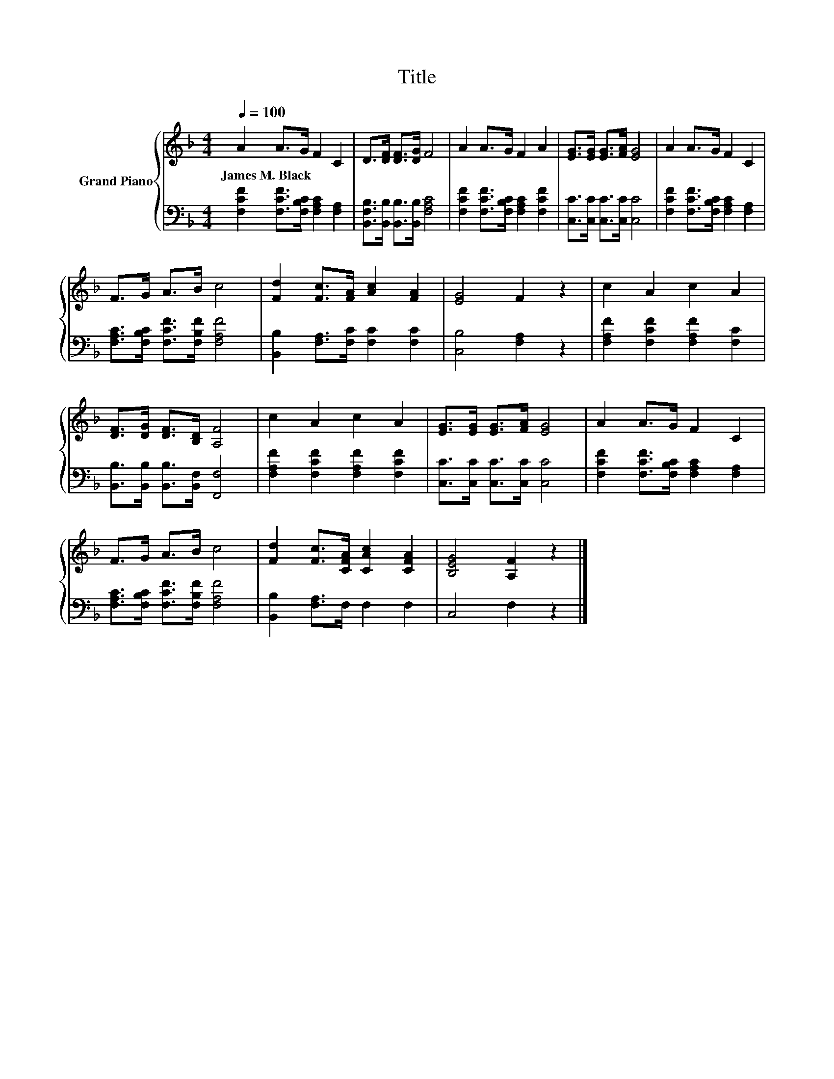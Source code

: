 X:1
T:Title
%%score { 1 | 2 }
L:1/8
Q:1/4=100
M:4/4
K:F
V:1 treble nm="Grand Piano"
V:2 bass 
V:1
 A2 A>G F2 C2 | D>[DF] [DF]>[DG] F4 | A2 A>G F2 A2 | [EG]>[EG] [EG]>[FA] [EG]4 | A2 A>G F2 C2 | %5
w: James~M.~Black * * * *|||||
 F>G A>B c4 | [Fd]2 [Fc]>[FA] [Ac]2 [FA]2 | [EG]4 F2 z2 | c2 A2 c2 A2 | %9
w: ||||
 [DF]>[DG] [DF]>[B,D] [A,F]4 | c2 A2 c2 A2 | [EG]>[EG] [EG]>[FA] [EG]4 | A2 A>G F2 C2 | %13
w: ||||
 F>G A>B c4 | [Fd]2 [Fc]>[CFA] [CAc]2 [CFA]2 | [B,EG]4 [A,F]2 z2 |] %16
w: |||
V:2
 [F,CF]2 [F,CF]>[F,B,C] [F,A,C]2 [F,A,]2 | [B,,F,B,]>[B,,B,] [B,,B,]>[B,,B,] [F,A,C]4 | %2
 [F,CF]2 [F,CF]>[F,B,C] [F,A,C]2 [F,CF]2 | [C,C]>[C,C] [C,C]>[C,C] [C,C]4 | %4
 [F,CF]2 [F,CF]>[F,B,C] [F,A,C]2 [F,A,]2 | [F,A,C]>[F,B,C] [F,CF]>[F,B,F] [F,A,F]4 | %6
 [B,,B,]2 [F,A,]>[F,C] [F,C]2 [F,C]2 | [C,B,]4 [F,A,]2 z2 | [F,A,F]2 [F,CF]2 [F,A,F]2 [F,C]2 | %9
 [B,,B,]>[B,,B,] [B,,B,]>[B,,F,] [F,,F,]4 | [F,A,F]2 [F,CF]2 [F,A,F]2 [F,CF]2 | %11
 [C,C]>[C,C] [C,C]>[C,C] [C,C]4 | [F,CF]2 [F,CF]>[F,B,C] [F,A,C]2 [F,A,]2 | %13
 [F,A,C]>[F,B,C] [F,CF]>[F,B,F] [F,A,F]4 | [B,,B,]2 [F,A,]>F, F,2 F,2 | C,4 F,2 z2 |] %16

